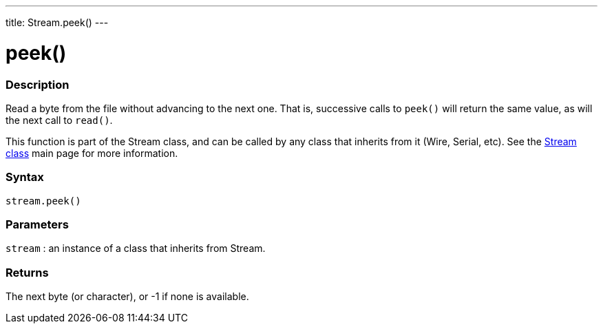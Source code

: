---
title: Stream.peek()
---




= peek()


// OVERVIEW SECTION STARTS
[#overview]
--

[float]
=== Description
Read a byte from the file without advancing to the next one. That is, successive calls to `peek()` will return the same value, as will the next call to `read()`.

This function is part of the Stream class, and can be called by any class that inherits from it (Wire, Serial, etc). See the link:../../stream[Stream class] main page for more information.
[%hardbreaks]


[float]
=== Syntax
`stream.peek()`


[float]
=== Parameters
`stream` : an instance of a class that inherits from Stream.

[float]
=== Returns
The next byte (or character), or -1 if none is available.

--
// OVERVIEW SECTION ENDS




// HOW TO USE SECTION STARTS
[#howtouse]
--

--
// HOW TO USE SECTION ENDS